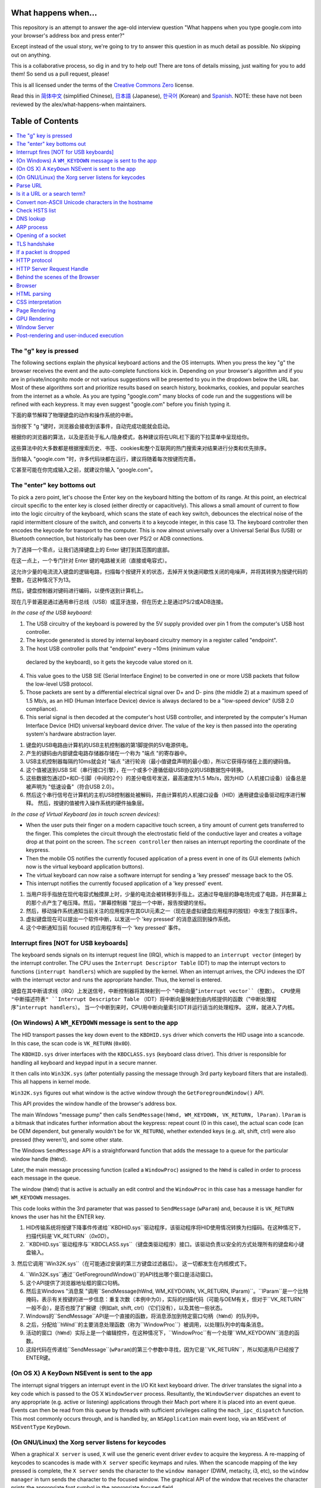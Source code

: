 What happens when...
====================

This repository is an attempt to answer the age-old interview question "What happens when you type google.com into your browser's address box and press enter?"

Except instead of the usual story, we're going to try to answer this question in as much detail as possible. No skipping out on anything.

This is a collaborative process, so dig in and try to help out! There are tons of details missing, just waiting for you to add them! So send us a pull request, please!

This is all licensed under the terms of the `Creative Commons Zero`_ license.

Read this in `简体中文`_ (simplified Chinese), `日本語`_ (Japanese), `한국어`_
(Korean) and `Spanish`_. NOTE: these have not been reviewed by the alex/what-happens-when
maintainers.

Table of Contents
====================

.. contents::
   :backlinks: none
   :local:

The "g" key is pressed
----------------------
The following sections explain the physical keyboard actions and the OS interrupts.
When you press the key "g" the browser receives the event and the auto-complete functions kick in.
Depending on your browser's algorithm and if you are in private/incognito mode or not various suggestions will be presented to you in the dropdown below the URL bar.
Most of these algorithms sort and prioritize results based on search history, bookmarks, cookies, and popular searches from the internet as a whole.
As you are typing "google.com" many blocks of code run and the suggestions will be refined with each keypress.
It may even suggest "google.com" before you finish typing it.

下面的章节解释了物理键盘的动作和操作系统的中断。

当你按下 "g "键时，浏览器会接收到该事件，自动完成功能就会启动。

根据你的浏览器的算法，以及是否处于私人/隐身模式，各种建议将在URL栏下面的下拉菜单中呈现给你。

这些算法中的大多数都是根据搜索历史、书签、cookies和整个互联网的热门搜索来对结果进行分类和优先排序。

当你输入 "google.com "时，许多代码块都在运行，建议将随着每次按键而完善。

它甚至可能在你完成输入之前，就建议你输入 "google.com"。

The "enter" key bottoms out
---------------------------

To pick a zero point, let's choose the Enter key on the keyboard hitting the bottom of its range.
At this point, an electrical circuit specific to the enter key is closed (either directly or capacitively).
This allows a small amount of current to flow into the logic circuitry of the keyboard, which scans the state of each key switch, debounces the electrical noise of the rapid intermittent closure of the switch, and converts it to a keycode integer, in this case 13.
The keyboard controller then encodes the keycode for transport to the computer.
This is now almost universally over a Universal Serial Bus (USB) or Bluetooth connection, but historically has been over PS/2 or ADB connections.

为了选择一个零点，让我们选择键盘上的 Enter 键打到其范围的底部。

在这一点上，一个专门针对 Enter 键的电路被关闭（直接或电容式）。

这允许少量的电流流入键盘的逻辑电路，扫描每个按键开关的状态，去掉开关快速间歇性关闭的电噪声，并将其转换为按键代码的整数，在这种情况下为13。

然后，键盘控制器对键码进行编码，以便传送到计算机上。

现在几乎普遍是通过通用串行总线（USB）或蓝牙连接，但在历史上是通过PS/2或ADB连接。

*In the case of the USB keyboard:*

1. The USB circuitry of the keyboard is powered by the 5V supply provided over pin 1 from the computer's USB host controller.

2. The keycode generated is stored by internal keyboard circuitry memory in a register called "endpoint".

3. The host USB controller polls that "endpoint" every ~10ms (minimum value
  declared by the keyboard), so it gets the keycode value stored on it.

4. This value goes to the USB SIE (Serial Interface Engine) to be converted in one or more USB packets that follow the low-level USB protocol.

5. Those packets are sent by a differential electrical signal over D+ and D- pins (the middle 2) at a maximum speed of 1.5 Mb/s, as an HID (Human Interface Device) device is always declared to be a "low-speed device" (USB 2.0 compliance).

6. This serial signal is then decoded at the computer's host USB controller, and interpreted by the computer's Human Interface Device (HID) universal keyboard device driver.  The value of the key is then passed into the operating system's hardware abstraction layer.

1. 键盘的USB电路由计算机的USB主机控制器的第1脚提供的5V电源供电。

2. 产生的键码由内部键盘电路存储器存储在一个称为 "端点 "的寄存器中。

3. USB主机控制器每隔约10ms就会对 "端点 "进行轮询（最小值键盘声明的最小值），所以它获得存储在上面的键码值。

4. 这个值被送到USB SIE（串行接口引擎），在一个或多个遵循低级USB协议的USB数据包中转换。

5. 这些数据包通过D+和D-引脚（中间的2个）的差分电信号发送，最高速度为1.5 Mb/s，因为HID（人机接口设备）设备总是被声明为 "低速设备"（符合USB 2.0）。

6. 然后这个串行信号在计算机的主机USB控制器处被解码，并由计算机的人机接口设备（HID）通用键盘设备驱动程序进行解释。 然后，按键的值被传入操作系统的硬件抽象层。

*In the case of Virtual Keyboard (as in touch screen devices):*

- When the user puts their finger on a modern capacitive touch screen, a tiny amount of current gets transferred to the finger. This completes the circuit through the electrostatic field of the conductive layer and creates a voltage drop at that point on the screen. The ``screen controller`` then raises an interrupt reporting the coordinate of the keypress.

- Then the mobile OS notifies the currently focused application of a press event in one of its GUI elements (which now is the virtual keyboard application buttons).

- The virtual keyboard can now raise a software interrupt for sending a
  'key pressed' message back to the OS.

- This interrupt notifies the currently focused application of a 'key pressed' event.

1. 当用户将手指放在现代电容式触摸屏上时，少量的电流会被转移到手指上。这通过导电层的静电场完成了电路，并在屏幕上的那个点产生了电压降。然后，"屏幕控制器 "提出一个中断，报告按键的坐标。

2. 然后，移动操作系统通知当前关注的应用程序在其GUI元素之一（现在是虚拟键盘应用程序的按钮）中发生了按压事件。

3. 虚拟键盘现在可以提出一个软件中断，以发送一个 'key pressed' 的消息返回到操作系统。

4. 这个中断通知当前 focused 的应用程序有一个 'key pressed' 事件。


Interrupt fires [NOT for USB keyboards]
---------------------------------------

The keyboard sends signals on its interrupt request line (IRQ), which is mapped to an ``interrupt vector`` (integer) by the interrupt controller.
The CPU uses the ``Interrupt Descriptor Table`` (IDT) to map the interrupt vectors to functions (``interrupt handlers``) which are supplied by the kernel.
When an interrupt arrives, the CPU indexes the IDT with the interrupt vector and runs the appropriate handler.
Thus, the kernel is entered.

键盘在其中断请求线（IRQ）上发送信号，中断控制器将其映射到一个 "中断向量"``interrupt vector``（整数）。
CPU使用 "中断描述符表" ``Interrupt Descriptor Table`` （IDT）将中断向量映射到由内核提供的函数（"中断处理程序"``interrupt handlers``）。
当一个中断到来时，CPU用中断向量索引IDT并运行适当的处理程序。
这样，就进入了内核。

(On Windows) A ``WM_KEYDOWN`` message is sent to the app
--------------------------------------------------------

The HID transport passes the key down event to the ``KBDHID.sys`` driver which converts the HID usage into a scancode. In this case, the scan code is ``VK_RETURN`` (``0x0D``).

The ``KBDHID.sys`` driver interfaces with the ``KBDCLASS.sys`` (keyboard class driver). This driver is responsible for handling all keyboard and keypad input in a secure manner.

It then calls into ``Win32K.sys`` (after potentially passing the message through 3rd party keyboard filters that are installed).
This all happens in kernel mode.

``Win32K.sys`` figures out what window is the active window through the ``GetForegroundWindow()`` API.

This API provides the window handle of the browser's address box.

The main Windows "message pump" then calls ``SendMessage(hWnd, WM_KEYDOWN, VK_RETURN, lParam)``. ``lParam`` is a bitmask that indicates further information about the keypress: repeat count (0 in this case), the actual scan code (can be OEM dependent, but generally wouldn't be for ``VK_RETURN``), whether extended keys (e.g. alt, shift, ctrl) were also pressed (they weren't), and some other state.

The Windows ``SendMessage`` API is a straightforward function that adds the message to a queue for the particular window handle (``hWnd``).

Later, the main message processing function (called a ``WindowProc``) assigned to the ``hWnd`` is called in order to process each message in the queue.

The window (``hWnd``) that is active is actually an edit control and the ``WindowProc`` in this case has a message handler for ``WM_KEYDOWN`` messages.

This code looks within the 3rd parameter that was passed to ``SendMessage`` (``wParam``) and, because it is ``VK_RETURN`` knows the user has hit the ENTER key.

1. HID传输系统将按键下降事件传递给``KBDHID.sys``驱动程序，该驱动程序将HID使用情况转换为扫描码。在这种情况下，扫描代码是`VK_RETURN`（`0x0D`）。

2. ``KBDHID.sys``驱动程序与``KBDCLASS.sys``（键盘类驱动程序）接口。该驱动负责以安全的方式处理所有的键盘和小键盘输入。

3. 然后它调用``Win32K.sys``（在可能通过安装的第三方键盘过滤器后）。
这一切都发生在内核模式下。

4. ``Win32K.sys``通过``GetForegroundWindow()``的API找出哪个窗口是活动窗口。

5. 这个API提供了浏览器地址框的窗口句柄。

6. 然后主Windows "消息泵 "调用``SendMessage(hWnd, WM_KEYDOWN, VK_RETURN, lParam)``。``lParam``是一个比特掩码，表示有关按键的进一步信息：重复次数（本例中为0），实际的扫描代码（可能与OEM有关，但对于``VK_RETURN``一般不会），是否也按了扩展键（例如alt, shift, ctrl）（它们没有），以及其他一些状态。

7. Windows的``SendMessage``API是一个直接的函数，将消息添加到特定窗口句柄（``hWnd``）的队列中。

8. 之后，分配给``hWnd``的主要消息处理函数（称为``WindowProc``）被调用，以处理队列中的每条消息。

9. 活动的窗口（``hWnd``）实际上是一个编辑控件，在这种情况下，``WindowProc``有一个处理``WM_KEYDOWN``消息的函数。

10. 这段代码在传递给``SendMessage``(``wParam``)的第三个参数中寻找，因为它是``VK_RETURN``，所以知道用户已经按了ENTER键。

(On OS X) A ``KeyDown`` NSEvent is sent to the app
--------------------------------------------------

The interrupt signal triggers an interrupt event in the I/O Kit kext keyboard
driver. The driver translates the signal into a key code which is passed to the
OS X ``WindowServer`` process. Resultantly, the ``WindowServer`` dispatches an
event to any appropriate (e.g. active or listening) applications through their
Mach port where it is placed into an event queue. Events can then be read from
this queue by threads with sufficient privileges calling the
``mach_ipc_dispatch`` function. This most commonly occurs through, and is
handled by, an ``NSApplication`` main event loop, via an ``NSEvent`` of
``NSEventType`` ``KeyDown``.

(On GNU/Linux) the Xorg server listens for keycodes
---------------------------------------------------

When a graphical ``X server`` is used, ``X`` will use the generic event
driver ``evdev`` to acquire the keypress. A re-mapping of keycodes to scancodes
is made with ``X server`` specific keymaps and rules.
When the scancode mapping of the key pressed is complete, the ``X server``
sends the character to the ``window manager`` (DWM, metacity, i3, etc), so the
``window manager`` in turn sends the character to the focused window.
The graphical API of the window  that receives the character prints the
appropriate font symbol in the appropriate focused field.

Parse URL
---------

* The browser now has the following information contained in the URL (Uniform
  Resource Locator):

    - ``Protocol``  "http"
        Use 'Hyper Text Transfer Protocol'

    - ``Resource``  "/"
        Retrieve main (index) page


Is it a URL or a search term?
-----------------------------

When no protocol or valid domain name is given the browser proceeds to feed
the text given in the address box to the browser's default web search engine.
In many cases the URL has a special piece of text appended to it to tell the
search engine that it came from a particular browser's URL bar.

Convert non-ASCII Unicode characters in the hostname
------------------------------------------------

* The browser checks the hostname for characters that are not in ``a-z``,
  ``A-Z``, ``0-9``, ``-``, or ``.``.
* Since the hostname is ``google.com`` there won't be any, but if there were
  the browser would apply `Punycode`_ encoding to the hostname portion of the
  URL.

Check HSTS list
---------------
* The browser checks its "preloaded HSTS (HTTP Strict Transport Security)"
  list. This is a list of websites that have requested to be contacted via
  HTTPS only.
* If the website is in the list, the browser sends its request via HTTPS
  instead of HTTP. Otherwise, the initial request is sent via HTTP.
  (Note that a website can still use the HSTS policy *without* being in the
  HSTS list.  The first HTTP request to the website by a user will receive a
  response requesting that the user only send HTTPS requests.  However, this
  single HTTP request could potentially leave the user vulnerable to a
  `downgrade attack`_, which is why the HSTS list is included in modern web
  browsers.)

DNS lookup
----------

* Browser checks if the domain is in its cache. (to see the DNS Cache in
  Chrome, go to `chrome://net-internals/#dns <chrome://net-internals/#dns>`_).
* If not found, the browser calls ``gethostbyname`` library function (varies by
  OS) to do the lookup.
* ``gethostbyname`` checks if the hostname can be resolved by reference in the
  local ``hosts`` file (whose location `varies by OS`_) before trying to
  resolve the hostname through DNS.
* If ``gethostbyname`` does not have it cached nor can find it in the ``hosts``
  file then it makes a request to the DNS server configured in the network
  stack. This is typically the local router or the ISP's caching DNS server.
* If the DNS server is on the same subnet the network library follows the
  ``ARP process`` below for the DNS server.
* If the DNS server is on a different subnet, the network library follows
  the ``ARP process`` below for the default gateway IP.


ARP process
-----------

In order to send an ARP (Address Resolution Protocol) broadcast the network
stack library needs the target IP address to lookup. It also needs to know the
MAC address of the interface it will use to send out the ARP broadcast.

The ARP cache is first checked for an ARP entry for our target IP. If it is in
the cache, the library function returns the result: Target IP = MAC.

If the entry is not in the ARP cache:

* The route table is looked up, to see if the Target IP address is on any of
  the subnets on the local route table. If it is, the library uses the
  interface associated with that subnet. If it is not, the library uses the
  interface that has the subnet of our default gateway.

* The MAC address of the selected network interface is looked up.

* The network library sends a Layer 2 (data link layer of the `OSI model`_)
  ARP request:

``ARP Request``::

    Sender MAC: interface:mac:address:here
    Sender IP: interface.ip.goes.here
    Target MAC: FF:FF:FF:FF:FF:FF (Broadcast)
    Target IP: target.ip.goes.here

Depending on what type of hardware is between the computer and the router:

Directly connected:

* If the computer is directly connected to the router the router response
  with an ``ARP Reply`` (see below)

Hub:

* If the computer is connected to a hub, the hub will broadcast the ARP
  request out of all other ports. If the router is connected on the same "wire",
  it will respond with an ``ARP Reply`` (see below).

Switch:

* If the computer is connected to a switch, the switch will check its local
  CAM/MAC table to see which port has the MAC address we are looking for. If
  the switch has no entry for the MAC address it will rebroadcast the ARP
  request to all other ports.

* If the switch has an entry in the MAC/CAM table it will send the ARP request
  to the port that has the MAC address we are looking for.

* If the router is on the same "wire", it will respond with an ``ARP Reply``
  (see below)

``ARP Reply``::

    Sender MAC: target:mac:address:here
    Sender IP: target.ip.goes.here
    Target MAC: interface:mac:address:here
    Target IP: interface.ip.goes.here

Now that the network library has the IP address of either our DNS server or
the default gateway it can resume its DNS process:

* The DNS client establishes a socket to UDP port 53 on the DNS server,
  using a source port above 1023.
* If the response size is too large, TCP will be used instead.
* If the local/ISP DNS server does not have it, then a recursive search is
  requested and that flows up the list of DNS servers until the SOA is reached,
  and if found an answer is returned.

Opening of a socket
-------------------
Once the browser receives the IP address of the destination server, it takes
that and the given port number from the URL (the HTTP protocol defaults to port
80, and HTTPS to port 443), and makes a call to the system library function
named ``socket`` and requests a TCP socket stream - ``AF_INET/AF_INET6`` and
``SOCK_STREAM``.

* This request is first passed to the Transport Layer where a TCP segment is
  crafted. The destination port is added to the header, and a source port is
  chosen from within the kernel's dynamic port range (ip_local_port_range in
  Linux).
* This segment is sent to the Network Layer, which wraps an additional IP
  header. The IP address of the destination server as well as that of the
  current machine is inserted to form a packet.
* The packet next arrives at the Link Layer. A frame header is added that
  includes the MAC address of the machine's NIC as well as the MAC address of
  the gateway (local router). As before, if the kernel does not know the MAC
  address of the gateway, it must broadcast an ARP query to find it.

At this point the packet is ready to be transmitted through either:

* `Ethernet`_
* `WiFi`_
* `Cellular data network`_

For most home or small business Internet connections the packet will pass from
your computer, possibly through a local network, and then through a modem
(MOdulator/DEModulator) which converts digital 1's and 0's into an analog
signal suitable for transmission over telephone, cable, or wireless telephony
connections. On the other end of the connection is another modem which converts
the analog signal back into digital data to be processed by the next `network
node`_ where the from and to addresses would be analyzed further.

Most larger businesses and some newer residential connections will have fiber
or direct Ethernet connections in which case the data remains digital and
is passed directly to the next `network node`_ for processing.

Eventually, the packet will reach the router managing the local subnet. From
there, it will continue to travel to the autonomous system's (AS) border
routers, other ASes, and finally to the destination server. Each router along
the way extracts the destination address from the IP header and routes it to
the appropriate next hop. The time to live (TTL) field in the IP header is
decremented by one for each router that passes. The packet will be dropped if
the TTL field reaches zero or if the current router has no space in its queue
(perhaps due to network congestion).

This send and receive happens multiple times following the TCP connection flow:

* Client chooses an initial sequence number (ISN) and sends the packet to the
  server with the SYN bit set to indicate it is setting the ISN
* Server receives SYN and if it's in an agreeable mood:
   * Server chooses its own initial sequence number
   * Server sets SYN to indicate it is choosing its ISN
   * Server copies the (client ISN +1) to its ACK field and adds the ACK flag
     to indicate it is acknowledging receipt of the first packet
* Client acknowledges the connection by sending a packet:
   * Increases its own sequence number
   * Increases the receiver acknowledgment number
   * Sets ACK field
* Data is transferred as follows:
   * As one side sends N data bytes, it increases its SEQ by that number
   * When the other side acknowledges receipt of that packet (or a string of
     packets), it sends an ACK packet with the ACK value equal to the last
     received sequence from the other
* To close the connection:
   * The closer sends a FIN packet
   * The other sides ACKs the FIN packet and sends its own FIN
   * The closer acknowledges the other side's FIN with an ACK

TLS handshake
-------------
* The client computer sends a ``ClientHello`` message to the server with its
  Transport Layer Security (TLS) version, list of cipher algorithms and
  compression methods available.

* The server replies with a ``ServerHello`` message to the client with the
  TLS version, selected cipher, selected compression methods and the server's
  public certificate signed by a CA (Certificate Authority). The certificate
  contains a public key that will be used by the client to encrypt the rest of
  the handshake until a symmetric key can be agreed upon.

* The client verifies the server digital certificate against its list of
  trusted CAs. If trust can be established based on the CA, the client
  generates a string of pseudo-random bytes and encrypts this with the server's
  public key. These random bytes can be used to determine the symmetric key.

* The server decrypts the random bytes using its private key and uses these
  bytes to generate its own copy of the symmetric master key.

* The client sends a ``Finished`` message to the server, encrypting a hash of
  the transmission up to this point with the symmetric key.

* The server generates its own hash, and then decrypts the client-sent hash
  to verify that it matches. If it does, it sends its own ``Finished`` message
  to the client, also encrypted with the symmetric key.

* From now on the TLS session transmits the application (HTTP) data encrypted
  with the agreed symmetric key.

If a packet is dropped
----------------------

Sometimes, due to network congestion or flaky hardware connections, TLS packets
will be dropped before they get to their final destination. The sender then has
to decide how to react. The algorithm for this is called `TCP congestion
control`_. This varies depending on the sender; the most common algorithms are
`cubic`_ on newer operating systems and `New Reno`_ on almost all others.

* Client chooses a `congestion window`_ based on the `maximum segment size`_
  (MSS) of the connection.
* For each packet acknowledged, the window doubles in size until it reaches the
  'slow-start threshold'. In some implementations, this threshold is adaptive.
* After reaching the slow-start threshold, the window increases additively for
  each packet acknowledged. If a packet is dropped, the window reduces
  exponentially until another packet is acknowledged.

HTTP protocol
-------------

If the web browser used was written by Google, instead of sending an HTTP
request to retrieve the page, it will send a request to try and negotiate with
the server an "upgrade" from HTTP to the SPDY protocol.

If the client is using the HTTP protocol and does not support SPDY, it sends a
request to the server of the form::

    GET / HTTP/1.1
    Host: google.com
    Connection: close
    [other headers]

where ``[other headers]`` refers to a series of colon-separated key-value pairs
formatted as per the HTTP specification and separated by single newlines.
(This assumes the web browser being used doesn't have any bugs violating the
HTTP spec. This also assumes that the web browser is using ``HTTP/1.1``,
otherwise it may not include the ``Host`` header in the request and the version
specified in the ``GET`` request will either be ``HTTP/1.0`` or ``HTTP/0.9``.)

HTTP/1.1 defines the "close" connection option for the sender to signal that
the connection will be closed after completion of the response. For example,

    Connection: close

HTTP/1.1 applications that do not support persistent connections MUST include
the "close" connection option in every message.

After sending the request and headers, the web browser sends a single blank
newline to the server indicating that the content of the request is done.

The server responds with a response code denoting the status of the request and
responds with a response of the form::

    200 OK
    [response headers]

Followed by a single newline, and then sends a payload of the HTML content of
``www.google.com``. The server may then either close the connection, or if
headers sent by the client requested it, keep the connection open to be reused
for further requests.

If the HTTP headers sent by the web browser included sufficient information for
the webserver to determine if the version of the file cached by the web
browser has been unmodified since the last retrieval (ie. if the web browser
included an ``ETag`` header), it may instead respond with a request of
the form::

    304 Not Modified
    [response headers]

and no payload, and the web browser instead retrieve the HTML from its cache.

After parsing the HTML, the web browser (and server) repeats this process
for every resource (image, CSS, favicon.ico, etc) referenced by the HTML page,
except instead of ``GET / HTTP/1.1`` the request will be
``GET /$(URL relative to www.google.com) HTTP/1.1``.

If the HTML referenced a resource on a different domain than
``www.google.com``, the web browser goes back to the steps involved in
resolving the other domain, and follows all steps up to this point for that
domain. The ``Host`` header in the request will be set to the appropriate
server name instead of ``google.com``.

HTTP Server Request Handle
--------------------------
The HTTPD (HTTP Daemon) server is the one handling the requests/responses on
the server-side. The most common HTTPD servers are Apache or nginx for Linux
and IIS for Windows.

* The HTTPD (HTTP Daemon) receives the request.
* The server breaks down the request to the following parameters:
   * HTTP Request Method (either ``GET``, ``HEAD``, ``POST``, ``PUT``,
     ``PATCH``, ``DELETE``, ``CONNECT``, ``OPTIONS``, or ``TRACE``). In the
     case of a URL entered directly into the address bar, this will be ``GET``.
   * Domain, in this case - google.com.
   * Requested path/page, in this case - / (as no specific path/page was
     requested, / is the default path).
* The server verifies that there is a Virtual Host configured on the server
  that corresponds with google.com.
* The server verifies that google.com can accept GET requests.
* The server verifies that the client is allowed to use this method
  (by IP, authentication, etc.).
* If the server has a rewrite module installed (like mod_rewrite for Apache or
  URL Rewrite for IIS), it tries to match the request against one of the
  configured rules. If a matching rule is found, the server uses that rule to
  rewrite the request.
* The server goes to pull the content that corresponds with the request,
  in our case it will fall back to the index file, as "/" is the main file
  (some cases can override this, but this is the most common method).
* The server parses the file according to the handler. If Google
  is running on PHP, the server uses PHP to interpret the index file, and
  streams the output to the client.

Behind the scenes of the Browser
----------------------------------

Once the server supplies the resources (HTML, CSS, JS, images, etc.)
to the browser it undergoes the below process:

* Parsing - HTML, CSS, JS
* Rendering - Construct DOM Tree → Render Tree → Layout of Render Tree →
  Painting the render tree

Browser
-------

The browser's functionality is to present the web resource you choose, by
requesting it from the server and displaying it in the browser window.
The resource is usually an HTML document, but may also be a PDF,
image, or some other type of content. The location of the resource is
specified by the user using a URI (Uniform Resource Identifier).

The way the browser interprets and displays HTML files is specified
in the HTML and CSS specifications. These specifications are maintained
by the W3C (World Wide Web Consortium) organization, which is the
standards organization for the web.

Browser user interfaces have a lot in common with each other. Among the
common user interface elements are:

* An address bar for inserting a URI
* Back and forward buttons
* Bookmarking options
* Refresh and stop buttons for refreshing or stopping the loading of
  current documents
* Home button that takes you to your home page

**Browser High-Level Structure**

The components of the browsers are:

* **User interface:** The user interface includes the address bar,
  back/forward button, bookmarking menu, etc. Every part of the browser
  display except the window where you see the requested page.
* **Browser engine:** The browser engine marshals actions between the UI
  and the rendering engine.
* **Rendering engine:** The rendering engine is responsible for displaying
  requested content. For example if the requested content is HTML, the
  rendering engine parses HTML and CSS, and displays the parsed content on
  the screen.
* **Networking:** The networking handles network calls such as HTTP requests,
  using different implementations for different platforms behind a
  platform-independent interface.
* **UI backend:** The UI backend is used for drawing basic widgets like combo
  boxes and windows. This backend exposes a generic interface that is not
  platform-specific.
  Underneath it uses operating system user interface methods.
* **JavaScript engine:** The JavaScript engine is used to parse and
  execute JavaScript code.
* **Data storage:** The data storage is a persistence layer. The browser may
  need to save all sorts of data locally, such as cookies. Browsers also
  support storage mechanisms such as localStorage, IndexedDB, WebSQL and
  FileSystem.

HTML parsing
------------

The rendering engine starts getting the contents of the requested
document from the networking layer. This will usually be done in 8kB chunks.

The primary job of the HTML parser is to parse the HTML markup into a parse tree.

The output tree (the "parse tree") is a tree of DOM element and attribute
nodes. DOM is short for Document Object Model. It is the object presentation
of the HTML document and the interface of HTML elements to the outside world
like JavaScript. The root of the tree is the "Document" object. Prior to
any manipulation via scripting, the DOM has an almost one-to-one relation to
the markup.

**The parsing algorithm**

HTML cannot be parsed using the regular top-down or bottom-up parsers.

The reasons are:

* The forgiving nature of the language.
* The fact that browsers have traditional error tolerance to support well
  known cases of invalid HTML.
* The parsing process is reentrant. For other languages, the source doesn't
  change during parsing, but in HTML, dynamic code (such as script elements
  containing `document.write()` calls) can add extra tokens, so the parsing
  process actually modifies the input.

Unable to use the regular parsing techniques, the browser utilizes a custom
parser for parsing HTML. The parsing algorithm is described in
detail by the HTML5 specification.

The algorithm consists of two stages: tokenization and tree construction.

**Actions when the parsing is finished**

The browser begins fetching external resources linked to the page (CSS, images,
JavaScript files, etc.).

At this stage the browser marks the document as interactive and starts
parsing scripts that are in "deferred" mode: those that should be
executed after the document is parsed. The document state is
set to "complete" and a "load" event is fired.

Note there is never an "Invalid Syntax" error on an HTML page. Browsers fix
any invalid content and go on.

CSS interpretation
------------------

* Parse CSS files, ``<style>`` tag contents, and ``style`` attribute
  values using `"CSS lexical and syntax grammar"`_
* Each CSS file is parsed into a ``StyleSheet object``, where each object
  contains CSS rules with selectors and objects corresponding CSS grammar.
* A CSS parser can be top-down or bottom-up when a specific parser generator
  is used.

Page Rendering
--------------

* Create a 'Frame Tree' or 'Render Tree' by traversing the DOM nodes, and
  calculating the CSS style values for each node.
* Calculate the preferred width of each node in the 'Frame Tree' bottom-up
  by summing the preferred width of the child nodes and the node's
  horizontal margins, borders, and padding.
* Calculate the actual width of each node top-down by allocating each node's
  available width to its children.
* Calculate the height of each node bottom-up by applying text wrapping and
  summing the child node heights and the node's margins, borders, and padding.
* Calculate the coordinates of each node using the information calculated
  above.
* More complicated steps are taken when elements are ``floated``,
  positioned ``absolutely`` or ``relatively``, or other complex features
  are used. See
  http://dev.w3.org/csswg/css2/ and http://www.w3.org/Style/CSS/current-work
  for more details.
* Create layers to describe which parts of the page can be animated as a group
  without being re-rasterized. Each frame/render object is assigned to a layer.
* Textures are allocated for each layer of the page.
* The frame/render objects for each layer are traversed and drawing commands
  are executed for their respective layer. This may be rasterized by the CPU
  or drawn on the GPU directly using D2D/SkiaGL.
* All of the above steps may reuse calculated values from the last time the
  webpage was rendered, so that incremental changes require less work.
* The page layers are sent to the compositing process where they are combined
  with layers for other visible content like the browser chrome, iframes
  and addon panels.
* Final layer positions are computed and the composite commands are issued
  via Direct3D/OpenGL. The GPU command buffer(s) are flushed to the GPU for
  asynchronous rendering and the frame is sent to the window server.

GPU Rendering
-------------

* During the rendering process the graphical computing layers can use general
  purpose ``CPU`` or the graphical processor ``GPU`` as well.

* When using ``GPU`` for graphical rendering computations the graphical
  software layers split the task into multiple pieces, so it can take advantage
  of ``GPU`` massive parallelism for float point calculations required for
  the rendering process.


Window Server
-------------

Post-rendering and user-induced execution
-----------------------------------------

After rendering has been completed, the browser executes JavaScript code as a result
of some timing mechanism (such as a Google Doodle animation) or user
interaction (typing a query into the search box and receiving suggestions).
Plugins such as Flash or Java may execute as well, although not at this time on
the Google homepage. Scripts can cause additional network requests to be
performed, as well as modify the page or its layout, causing another round of
page rendering and painting.

.. _`Creative Commons Zero`: https://creativecommons.org/publicdomain/zero/1.0/
.. _`"CSS lexical and syntax grammar"`: http://www.w3.org/TR/CSS2/grammar.html
.. _`Punycode`: https://en.wikipedia.org/wiki/Punycode
.. _`Ethernet`: http://en.wikipedia.org/wiki/IEEE_802.3
.. _`WiFi`: https://en.wikipedia.org/wiki/IEEE_802.11
.. _`Cellular data network`: https://en.wikipedia.org/wiki/Cellular_data_communication_protocol
.. _`analog-to-digital converter`: https://en.wikipedia.org/wiki/Analog-to-digital_converter
.. _`network node`: https://en.wikipedia.org/wiki/Computer_network#Network_nodes
.. _`TCP congestion control`: https://en.wikipedia.org/wiki/TCP_congestion_control
.. _`cubic`: https://en.wikipedia.org/wiki/CUBIC_TCP
.. _`New Reno`: https://en.wikipedia.org/wiki/TCP_congestion_control#TCP_New_Reno
.. _`congestion window`: https://en.wikipedia.org/wiki/TCP_congestion_control#Congestion_window
.. _`maximum segment size`: https://en.wikipedia.org/wiki/Maximum_segment_size
.. _`varies by OS` : https://en.wikipedia.org/wiki/Hosts_%28file%29#Location_in_the_file_system
.. _`简体中文`: https://github.com/skyline75489/what-happens-when-zh_CN
.. _`한국어`: https://github.com/SantonyChoi/what-happens-when-KR
.. _`日本語`: https://github.com/tettttsuo/what-happens-when-JA
.. _`downgrade attack`: http://en.wikipedia.org/wiki/SSL_stripping
.. _`OSI Model`: https://en.wikipedia.org/wiki/OSI_model
.. _`Spanish`: https://github.com/gonzaleztroyano/what-happens-when-ES
